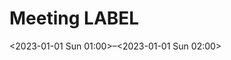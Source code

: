 * Meeting                                                                :LABEL:
  <2023-01-01 Sun 01:00>--<2023-01-01 Sun 02:00>

